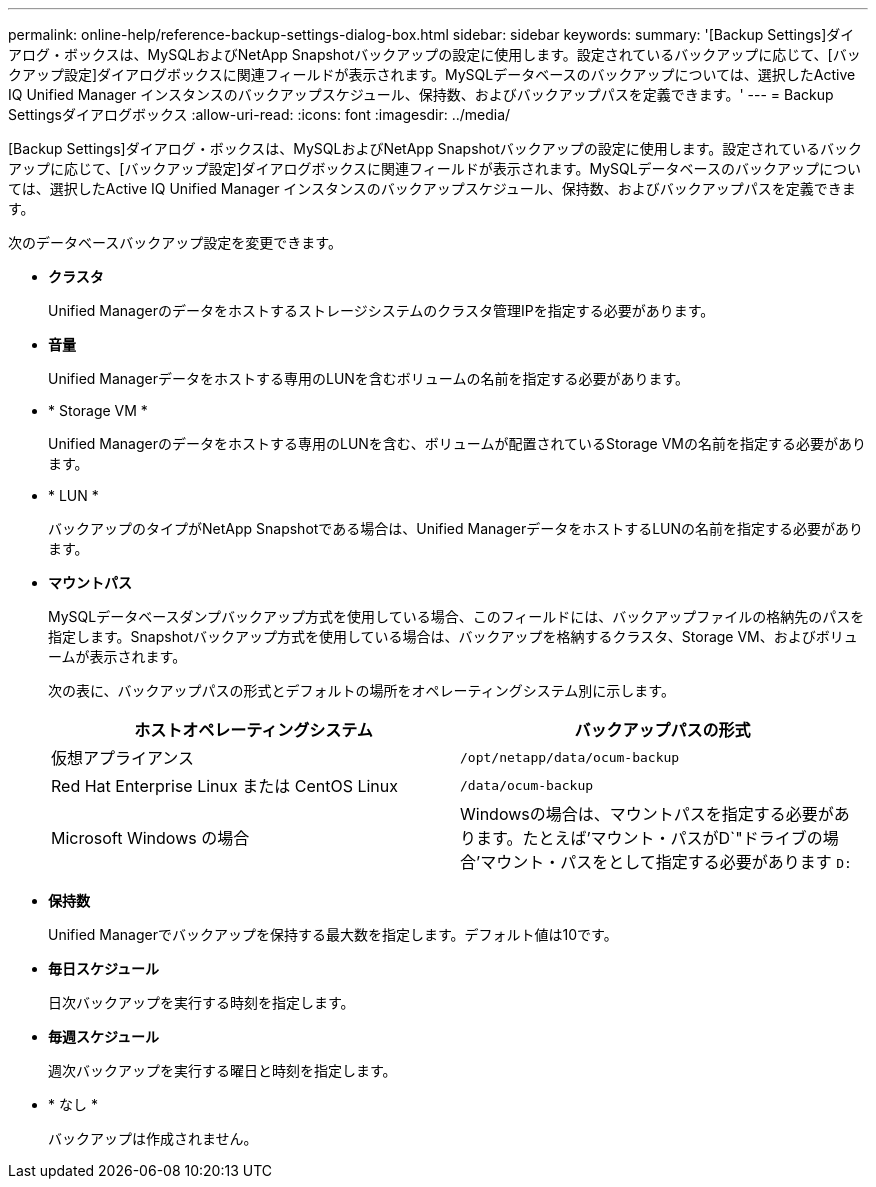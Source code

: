 ---
permalink: online-help/reference-backup-settings-dialog-box.html 
sidebar: sidebar 
keywords:  
summary: '[Backup Settings]ダイアログ・ボックスは、MySQLおよびNetApp Snapshotバックアップの設定に使用します。設定されているバックアップに応じて、[バックアップ設定]ダイアログボックスに関連フィールドが表示されます。MySQLデータベースのバックアップについては、選択したActive IQ Unified Manager インスタンスのバックアップスケジュール、保持数、およびバックアップパスを定義できます。' 
---
= Backup Settingsダイアログボックス
:allow-uri-read: 
:icons: font
:imagesdir: ../media/


[role="lead"]
[Backup Settings]ダイアログ・ボックスは、MySQLおよびNetApp Snapshotバックアップの設定に使用します。設定されているバックアップに応じて、[バックアップ設定]ダイアログボックスに関連フィールドが表示されます。MySQLデータベースのバックアップについては、選択したActive IQ Unified Manager インスタンスのバックアップスケジュール、保持数、およびバックアップパスを定義できます。

次のデータベースバックアップ設定を変更できます。

* *クラスタ*
+
Unified Managerのデータをホストするストレージシステムのクラスタ管理IPを指定する必要があります。

* *音量*
+
Unified Managerデータをホストする専用のLUNを含むボリュームの名前を指定する必要があります。

* * Storage VM *
+
Unified Managerのデータをホストする専用のLUNを含む、ボリュームが配置されているStorage VMの名前を指定する必要があります。

* * LUN *
+
バックアップのタイプがNetApp Snapshotである場合は、Unified ManagerデータをホストするLUNの名前を指定する必要があります。

* *マウントパス*
+
MySQLデータベースダンプバックアップ方式を使用している場合、このフィールドには、バックアップファイルの格納先のパスを指定します。Snapshotバックアップ方式を使用している場合は、バックアップを格納するクラスタ、Storage VM、およびボリュームが表示されます。

+
次の表に、バックアップパスの形式とデフォルトの場所をオペレーティングシステム別に示します。

+
[cols="2*"]
|===
| ホストオペレーティングシステム | バックアップパスの形式 


 a| 
仮想アプライアンス
 a| 
`/opt/netapp/data/ocum-backup`



 a| 
Red Hat Enterprise Linux または CentOS Linux
 a| 
`/data/ocum-backup`



 a| 
Microsoft Windows の場合
 a| 
Windowsの場合は、マウントパスを指定する必要があります。たとえば'マウント・パスがD`"ドライブの場合'マウント・パスをとして指定する必要があります `D:`

|===
* *保持数*
+
Unified Managerでバックアップを保持する最大数を指定します。デフォルト値は10です。

* *毎日スケジュール*
+
日次バックアップを実行する時刻を指定します。

* *毎週スケジュール*
+
週次バックアップを実行する曜日と時刻を指定します。

* * なし *
+
バックアップは作成されません。


